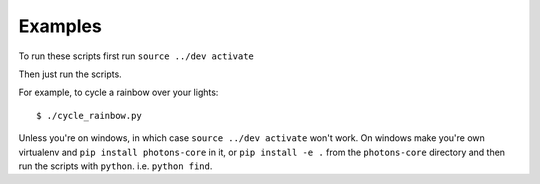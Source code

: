 Examples
========

To run these scripts first run ``source ../dev activate``

Then just run the scripts.

For example, to cycle a rainbow over your lights::

    $ ./cycle_rainbow.py

Unless you're on windows, in which case ``source ../dev activate`` won't work. On windows
make you're own virtualenv and ``pip install photons-core`` in it, or
``pip install -e .`` from the ``photons-core`` directory and then run the scripts
with ``python``. i.e. ``python find``.
